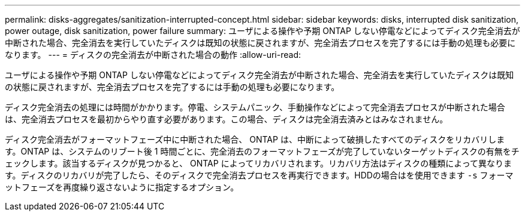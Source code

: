 ---
permalink: disks-aggregates/sanitization-interrupted-concept.html 
sidebar: sidebar 
keywords: disks, interrupted disk sanitization, power outage, disk sanitization, power failure 
summary: ユーザによる操作や予期 ONTAP しない停電などによってディスク完全消去が中断された場合、完全消去を実行していたディスクは既知の状態に戻されますが、完全消去プロセスを完了するには手動の処理も必要になります。 
---
= ディスクの完全消去が中断された場合の動作
:allow-uri-read: 


[role="lead"]
ユーザによる操作や予期 ONTAP しない停電などによってディスク完全消去が中断された場合、完全消去を実行していたディスクは既知の状態に戻されますが、完全消去プロセスを完了するには手動の処理も必要になります。

ディスク完全消去の処理には時間がかかります。停電、システムパニック、手動操作などによって完全消去プロセスが中断された場合は、完全消去プロセスを最初からやり直す必要があります。この場合、ディスクは完全消去済みとはみなされません。

ディスク完全消去がフォーマットフェーズ中に中断された場合、 ONTAP は、中断によって破損したすべてのディスクをリカバリします。ONTAP は、システムのリブート後 1 時間ごとに、完全消去のフォーマットフェーズが完了していないターゲットディスクの有無をチェックします。該当するディスクが見つかると、 ONTAP によってリカバリされます。リカバリ方法はディスクの種類によって異なります。ディスクのリカバリが完了したら、そのディスクで完全消去プロセスを再実行できます。HDDの場合はを使用できます `-s` フォーマットフェーズを再度繰り返さないように指定するオプション。
